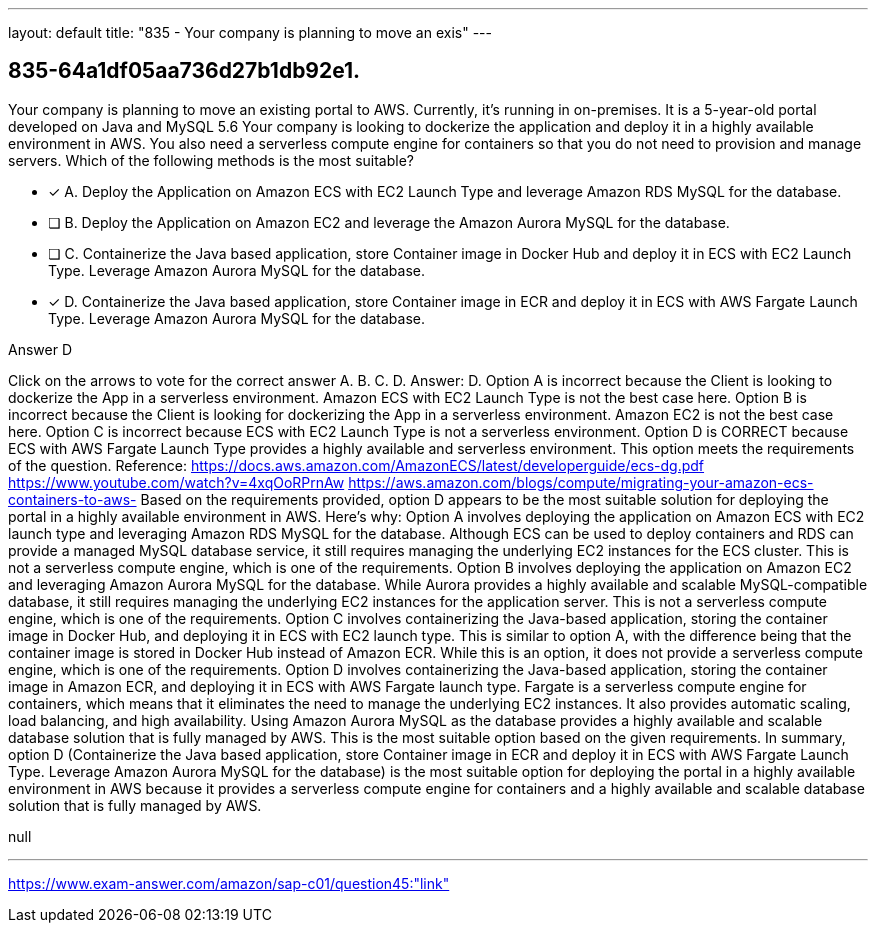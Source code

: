 ---
layout: default 
title: "835 - Your company is planning to move an exis"
---


[.question]
== 835-64a1df05aa736d27b1db92e1.


****

[.query]
--
Your company is planning to move an existing portal to AWS.
Currently, it's running in on-premises.
It is a 5-year-old portal developed on Java and MySQL 5.6
Your company is looking to dockerize the application and deploy it in a highly available environment in AWS.
You also need a serverless compute engine for containers so that you do not need to provision and manage servers.
Which of the following methods is the most suitable?


--

[.list]
--
* [*] A. Deploy the Application on Amazon ECS with EC2 Launch Type and leverage Amazon RDS MySQL for the database.
* [ ] B. Deploy the Application on Amazon EC2 and leverage the Amazon Aurora MySQL for the database.
* [ ] C. Containerize the Java based application, store Container image in Docker Hub and deploy it in ECS with EC2 Launch Type. Leverage Amazon Aurora MySQL for the database.
* [*] D. Containerize the Java based application, store Container image in ECR and deploy it in ECS with AWS Fargate Launch Type. Leverage Amazon Aurora MySQL for the database.

--
****

[.answer]
Answer D

[.explanation]
--
Click on the arrows to vote for the correct answer
A.
B.
C.
D.
Answer: D.
Option A is incorrect because the Client is looking to dockerize the App in a serverless environment.
Amazon ECS with EC2 Launch Type is not the best case here.
Option B is incorrect because the Client is looking for dockerizing the App in a serverless environment.
Amazon EC2 is not the best case here.
Option C is incorrect because ECS with EC2 Launch Type is not a serverless environment.
Option D is CORRECT because ECS with AWS Fargate Launch Type provides a highly available and serverless environment.
This option meets the requirements of the question.
Reference:
https://docs.aws.amazon.com/AmazonECS/latest/developerguide/ecs-dg.pdf https://www.youtube.com/watch?v=4xqOoRPrnAw https://aws.amazon.com/blogs/compute/migrating-your-amazon-ecs-containers-to-aws-
Based on the requirements provided, option D appears to be the most suitable solution for deploying the portal in a highly available environment in AWS. Here's why:
Option A involves deploying the application on Amazon ECS with EC2 launch type and leveraging Amazon RDS MySQL for the database. Although ECS can be used to deploy containers and RDS can provide a managed MySQL database service, it still requires managing the underlying EC2 instances for the ECS cluster. This is not a serverless compute engine, which is one of the requirements.
Option B involves deploying the application on Amazon EC2 and leveraging Amazon Aurora MySQL for the database. While Aurora provides a highly available and scalable MySQL-compatible database, it still requires managing the underlying EC2 instances for the application server. This is not a serverless compute engine, which is one of the requirements.
Option C involves containerizing the Java-based application, storing the container image in Docker Hub, and deploying it in ECS with EC2 launch type. This is similar to option A, with the difference being that the container image is stored in Docker Hub instead of Amazon ECR. While this is an option, it does not provide a serverless compute engine, which is one of the requirements.
Option D involves containerizing the Java-based application, storing the container image in Amazon ECR, and deploying it in ECS with AWS Fargate launch type. Fargate is a serverless compute engine for containers, which means that it eliminates the need to manage the underlying EC2 instances. It also provides automatic scaling, load balancing, and high availability. Using Amazon Aurora MySQL as the database provides a highly available and scalable database solution that is fully managed by AWS. This is the most suitable option based on the given requirements.
In summary, option D (Containerize the Java based application, store Container image in ECR and deploy it in ECS with AWS Fargate Launch Type. Leverage Amazon Aurora MySQL for the database) is the most suitable option for deploying the portal in a highly available environment in AWS because it provides a serverless compute engine for containers and a highly available and scalable database solution that is fully managed by AWS.
--

[.ka]
null

'''



https://www.exam-answer.com/amazon/sap-c01/question45:"link"


